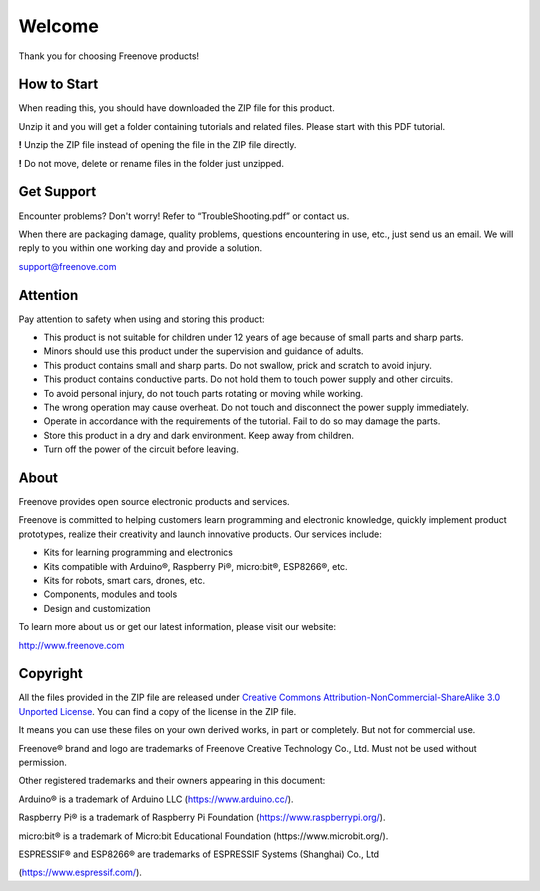 ##############################################################################
Welcome
##############################################################################

Thank you for choosing Freenove products!

How to Start
*******************************

When reading this, you should have downloaded the ZIP file for this product.

Unzip it and you will get a folder containing tutorials and related files. Please start with this PDF tutorial.

**!** Unzip the ZIP file instead of opening the file in the ZIP file directly.

**!** Do not move, delete or rename files in the folder just unzipped.

Get Support
**********************************

Encounter problems? Don't worry! Refer to “TroubleShooting.pdf” or contact us.

When there are packaging damage, quality problems, questions encountering in use, etc., just send us an email. We will reply to you within one working day and provide a solution.

support@freenove.com

Attention
***********************************

Pay attention to safety when using and storing this product:

- This product is not suitable for children under 12 years of age because of small parts and sharp parts.

- Minors should use this product under the supervision and guidance of adults.

- This product contains small and sharp parts. Do not swallow, prick and scratch to avoid injury.

- This product contains conductive parts. Do not hold them to touch power supply and other circuits.

- To avoid personal injury, do not touch parts rotating or moving while working.

- The wrong operation may cause overheat. Do not touch and disconnect the power supply immediately.

- Operate in accordance with the requirements of the tutorial. Fail to do so may damage the parts.

- Store this product in a dry and dark environment. Keep away from children.

- Turn off the power of the circuit before leaving.


About
***********************************

Freenove provides open source electronic products and services.

Freenove is committed to helping customers learn programming and electronic knowledge, quickly implement product prototypes, realize their creativity and launch innovative products. Our services include:

- Kits for learning programming and electronics

- Kits compatible with Arduino®, Raspberry Pi®, micro:bit®, ESP8266®, etc.

- Kits for robots, smart cars, drones, etc.

- Components, modules and tools

- Design and customization

To learn more about us or get our latest information, please visit our website:

http://www.freenove.com

Copyright
***********************************

All the files provided in the ZIP file are released under `Creative Commons Attribution-NonCommercial-ShareAlike 3.0 Unported License <https://creativecommons.org/licenses/by-nc-sa/3.0/>`_. You can find a copy of the license in the ZIP file.

.. image:: ../_static/imgs/Welcome/welcome00.png
    :align: center

It means you can use these files on your own derived works, in part or completely. But not for commercial use.

Freenove® brand and logo are trademarks of Freenove Creative Technology Co., Ltd. Must not be used without permission.

.. image:: ../_static/imgs/Welcome/welcome01.png
    :align: center

Other registered trademarks and their owners appearing in this document:

Arduino® is a trademark of Arduino LLC (https://www.arduino.cc/).

Raspberry Pi® is a trademark of Raspberry Pi Foundation (https://www.raspberrypi.org/).

micro:bit® is a trademark of Micro:bit Educational Foundation (https://www.microbit.org/).

ESPRESSIF® and ESP8266® are trademarks of ESPRESSIF Systems (Shanghai) Co., Ltd 

(https://www.espressif.com/).
